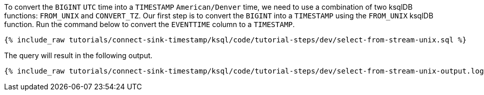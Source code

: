 To convert the `BIGINT` `UTC` time into a `TIMESTAMP` `American/Denver` time, we need to use a combination of two ksqlDB functions: `FROM_UNIX` and `CONVERT_TZ`. Our first step is to convert the `BIGINT` into a `TIMESTAMP` using the `FROM_UNIX` ksqlDB function. Run the command below to convert the `EVENTTIME` column to a `TIMESTAMP`.

+++++
<pre class="snippet"><code class="sql">{% include_raw tutorials/connect-sink-timestamp/ksql/code/tutorial-steps/dev/select-from-stream-unix.sql %}</code></pre>
+++++

The query will result in the following output.

+++++
<pre class="snippet"><code class="log">{% include_raw tutorials/connect-sink-timestamp/ksql/code/tutorial-steps/dev/select-from-stream-unix-output.log %}</code></pre>
+++++

